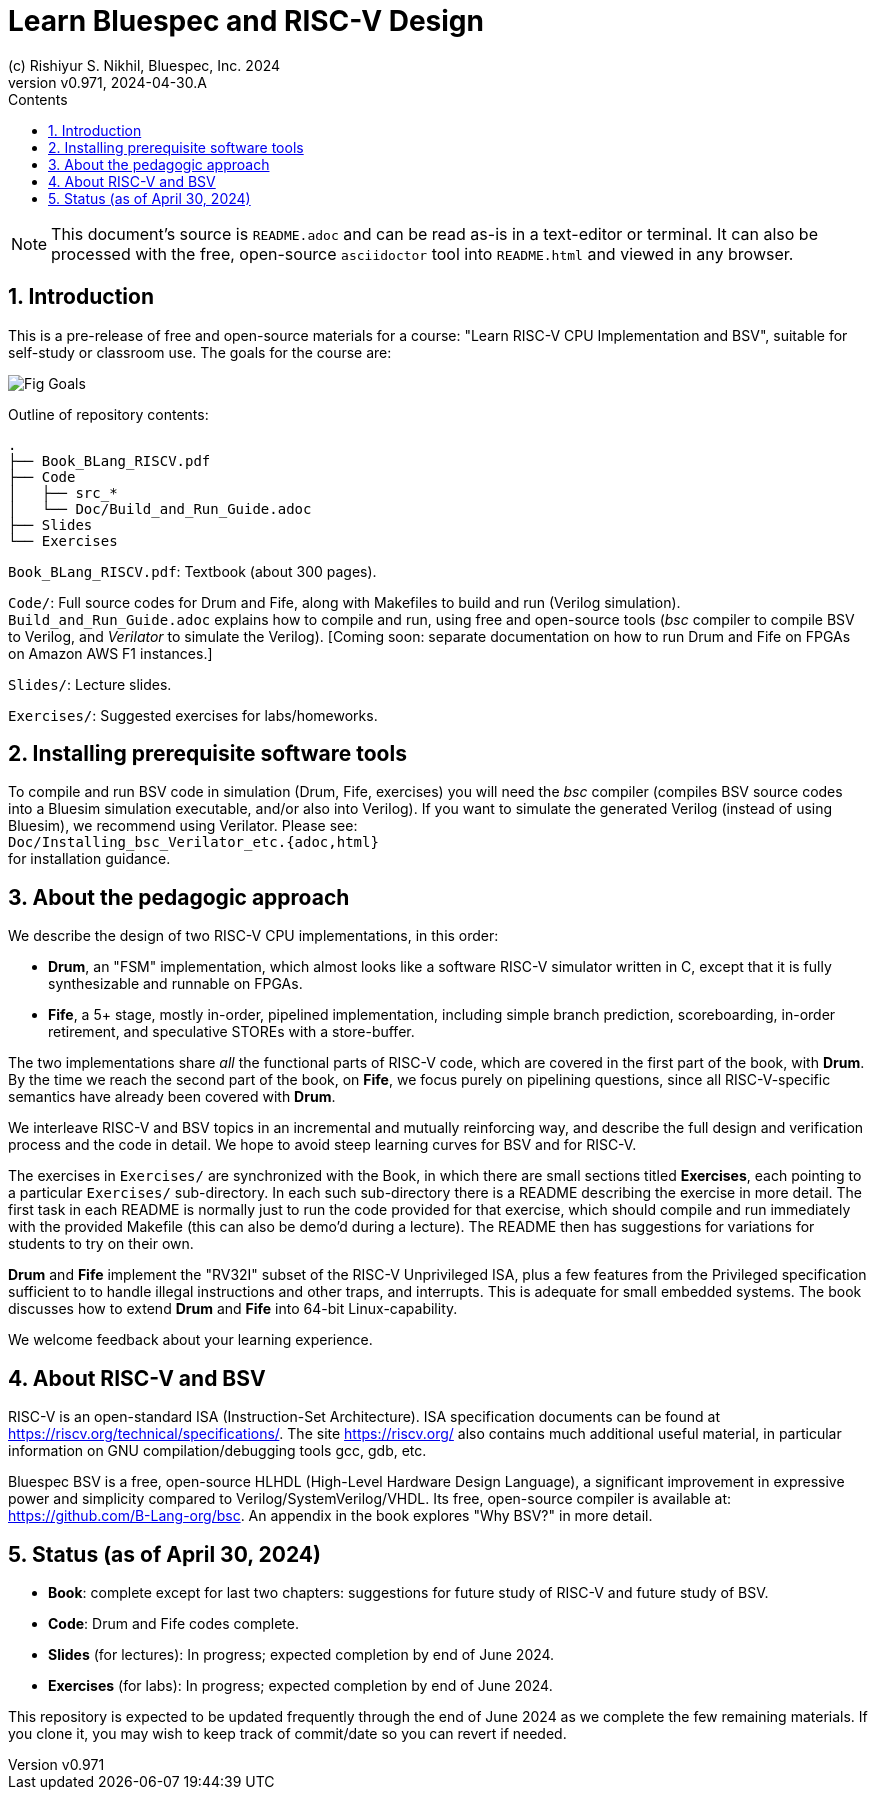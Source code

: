 = Learn Bluespec and RISC-V Design
(c) Rishiyur S. Nikhil, Bluespec, Inc. 2024
:revnumber: v0.971
:revdate: 2024-04-30.A
:sectnums:
:toc:
:toclevels: 3
:toc-title: Contents
:keywords: Bluespec, B-Lang, BSV, BH, RISC-V, Pipelined CPU, HDL, HLHDL, High Level Hardware Design Language, Fife, Drum

// ****************************************************************

[NOTE]
====
This document's source is `README.adoc` and can be read as-is
in a text-editor or terminal.  It can also be processed with the free,
open-source `asciidoctor` tool into `README.html` and viewed in
any browser.
====

// ****************************************************************

== Introduction

This is a pre-release of free and open-source materials for a course:
"Learn RISC-V CPU Implementation and BSV", suitable for self-study or
classroom use.  The goals for the course are:

image::Doc/Figures/Fig_Goals.png[align="center"]

Outline of repository contents:
----
.
├── Book_BLang_RISCV.pdf
├── Code
│   ├── src_*
│   └── Doc/Build_and_Run_Guide.adoc
├── Slides
└── Exercises
----

`Book_BLang_RISCV.pdf`: Textbook (about 300 pages).

`Code/`: Full source codes for Drum and Fife, along with Makefiles to
build and run (Verilog simulation).  `Build_and_Run_Guide.adoc`
explains how to compile and run, using free and open-source tools
(_bsc_ compiler to compile BSV to Verilog, and _Verilator_ to simulate
the Verilog).  [Coming soon: separate documentation on how to run Drum
and Fife on FPGAs on Amazon AWS F1 instances.]

`Slides/`: Lecture slides.

`Exercises/`: Suggested exercises for labs/homeworks.

// ****************************************************************

== Installing prerequisite software tools

To compile and run BSV code in simulation (Drum, Fife, exercises) you
will need the _bsc_ compiler (compiles BSV source codes into a Bluesim
simulation executable, and/or also into Verilog).  If you want to
simulate the generated Verilog (instead of using Bluesim), we
recommend using Verilator.  Please see: +
`Doc/Installing_bsc_Verilator_etc.{adoc,html}` +
for installation guidance.

// ****************************************************************

== About the pedagogic approach

We describe the design of two RISC-V CPU implementations, in this order:

* *Drum*, an "FSM" implementation, which almost looks like a software
  RISC-V simulator written in C, except that it is fully synthesizable
  and runnable on FPGAs.

* *Fife*, a 5+ stage, mostly in-order, pipelined implementation,
  including simple branch prediction, scoreboarding, in-order
  retirement, and speculative STOREs with a store-buffer.

The two implementations share _all_ the functional parts of RISC-V
code, which are covered in the first part of the book, with *Drum*.
By the time we reach the second part of the book, on *Fife*, we focus
purely on pipelining questions, since all RISC-V-specific semantics
have already been covered with *Drum*.

We interleave RISC-V and BSV topics in an incremental and mutually
reinforcing way, and describe the full design and verification process
and the code in detail.  We hope to avoid steep learning curves for
BSV and for RISC-V.

The exercises in `Exercises/` are synchronized with the Book, in which
there are small sections titled **Exercises**, each pointing to a
particular `Exercises/` sub-directory.  In each such sub-directory
there is a README describing the exercise in more detail.  The first
task in each README is normally just to run the code provided for that
exercise, which should compile and run immediately with the provided
Makefile (this can also be demo'd during a lecture).  The README then
has suggestions for variations for students to try on their own.

*Drum* and *Fife* implement the "RV32I" subset of the RISC-V
Unprivileged ISA, plus a few features from the Privileged
specification sufficient to to handle illegal instructions and other
traps, and interrupts.  This is adequate for small embedded systems.
The book discusses how to extend *Drum* and *Fife* into 64-bit
Linux-capability.

We welcome feedback about your learning experience.

// ****************************************************************

== About RISC-V and BSV

RISC-V is an open-standard ISA (Instruction-Set Architecture).  ISA
specification documents can be found at
https://riscv.org/technical/specifications/[].  The site
https://riscv.org/[] also contains much additional useful material, in
particular information on GNU compilation/debugging tools gcc, gdb,
etc.

Bluespec BSV is a free, open-source HLHDL (High-Level Hardware Design
Language), a significant improvement in expressive power and
simplicity compared to Verilog/SystemVerilog/VHDL.  Its free,
open-source compiler is available at:
link:https://github.com/B-Lang-org/bsc[].  An appendix in the book
explores "Why BSV?" in more detail.

// ****************************************************************

== Status (as of April 30, 2024)

* *Book*: complete except for last two chapters: suggestions for
  future study of RISC-V and future study of BSV.

* *Code*: Drum and Fife codes complete.

* *Slides* (for lectures): In progress; expected completion by end of
  June 2024.

* *Exercises* (for labs): In progress; expected completion by end of
  June 2024.

This repository is expected to be updated frequently through the end
of June 2024 as we complete the few remaining materials.  If you clone
it, you may wish to keep track of commit/date so you can revert if
needed.

// ****************************************************************
